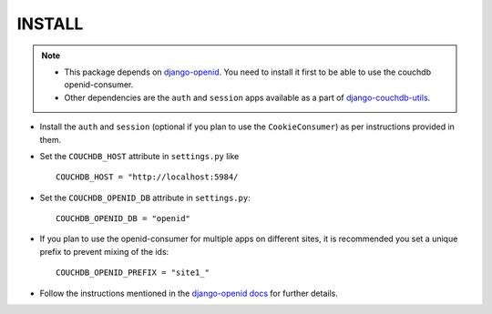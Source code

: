 ========
INSTALL
========

.. note:: 

     * This package depends on `django-openid`_. You need to install
       it first to be able to use the couchdb openid-consumer.
     * Other dependencies are the ``auth`` and ``session`` apps available
       as a part of `django-couchdb-utils`_.

* Install the ``auth`` and ``session`` (optional if you plan to use the
  ``CookieConsumer``) as per instructions provided in them.
* Set the ``COUCHDB_HOST`` attribute in ``settings.py`` like ::

    COUCHDB_HOST = "http://localhost:5984/

* Set the ``COUCHDB_OPENID_DB`` attribute in ``settings.py``::

    COUCHDB_OPENID_DB = "openid"

* If you plan to use the openid-consumer for multiple apps on different sites,
  it is recommended you set a unique prefix to prevent mixing of the ids::

    COUCHDB_OPENID_PREFIX = "site1_"

* Follow the instructions mentioned in the `django-openid`_ docs_ for further 
  details.


.. _`django-openid`: http://github.com/simonw/django-openid/master/tree
.. _`django-couchdb-utils`: http://github.com/theju/django-couchdb-utils/master/tree
.. _docs: http://github.com/simonw/django-openid/tree/master/django_openid/docs/